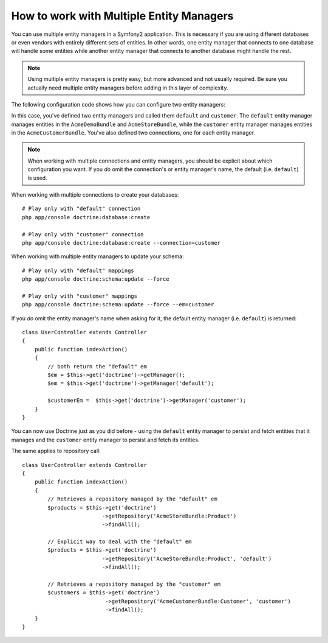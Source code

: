 .. index::
   single: Doctrine; Multiple entity managers

How to work with Multiple Entity Managers
=========================================

You can use multiple entity managers in a Symfony2 application. This is
necessary if you are using different databases or even vendors with entirely
different sets of entities. In other words, one entity manager that connects
to one database will handle some entities while another entity manager that
connects to another database might handle the rest.

.. note::

    Using multiple entity managers is pretty easy, but more advanced and not
    usually required. Be sure you actually need multiple entity managers before
    adding in this layer of complexity.

The following configuration code shows how you can configure two entity managers:

.. configuration-block::

    .. code-block:: yaml

        doctrine:
            dbal:
                default_connection:   default
                connections:
                    default:
                        driver:   %database_driver%
                        host:     %database_host%
                        port:     %database_port%
                        dbname:   %database_name%
                        user:     %database_user%
                        password: %database_password%
                        charset:  UTF8
                    customer:
                        driver:   %database_driver2%
                        host:     %database_host2%
                        port:     %database_port2%
                        dbname:   %database_name2%
                        user:     %database_user2%
                        password: %database_password2%
                        charset:  UTF8

            orm:
                default_entity_manager:   default
                entity_managers:
                    default:
                        connection:       default
                        mappings:
                            AcmeDemoBundle: ~
                            AcmeStoreBundle: ~
                    customer:
                        connection:       customer
                        mappings:
                            AcmeCustomerBundle: ~

In this case, you've defined two entity managers and called them ``default``
and ``customer``. The ``default`` entity manager manages entities in the
``AcmeDemoBundle`` and ``AcmeStoreBundle``, while the ``customer`` entity
manager manages entities in the ``AcmeCustomerBundle``. You've also defined
two connections, one for each entity manager.

.. note::

    When working with multiple connections and entity managers, you should be 
    explicit about which configuration you want. If you *do* omit the 
    connection's or entity manager's name, the default (i.e. ``default``) is used.

 
When working with multiple connections to create your databases::

    # Play only with "default" connection
    php app/console doctrine:database:create

    # Play only with "customer" connection
    php app/console doctrine:database:create --connection=customer

When working with multiple entity managers to update your schema::

    # Play only with "default" mappings
    php app/console doctrine:schema:update --force

    # Play only with "customer" mappings
    php app/console doctrine:schema:update --force --em=customer

If you *do* omit the entity manager's name when asking for it,
the default entity manager (i.e. ``default``) is returned::

    class UserController extends Controller
    {
        public function indexAction()
        {
            // both return the "default" em
            $em = $this->get('doctrine')->getManager();
            $em = $this->get('doctrine')->getManager('default');
            
            $customerEm =  $this->get('doctrine')->getManager('customer');
        }
    }

You can now use Doctrine just as you did before - using the ``default`` entity
manager to persist and fetch entities that it manages and the ``customer``
entity manager to persist and fetch its entities.

The same applies to repository call::

    class UserController extends Controller
    {
        public function indexAction()
        {
            // Retrieves a repository managed by the "default" em
            $products = $this->get('doctrine')
                             ->getRepository('AcmeStoreBundle:Product')
                             ->findAll();

            // Explicit way to deal with the "default" em
            $products = $this->get('doctrine')
                             ->getRepository('AcmeStoreBundle:Product', 'default')
                             ->findAll();

            // Retrieves a repository managed by the "customer" em
            $customers = $this->get('doctrine')
                              ->getRepository('AcmeCustomerBundle:Customer', 'customer')
                              ->findAll();
        }
    }
